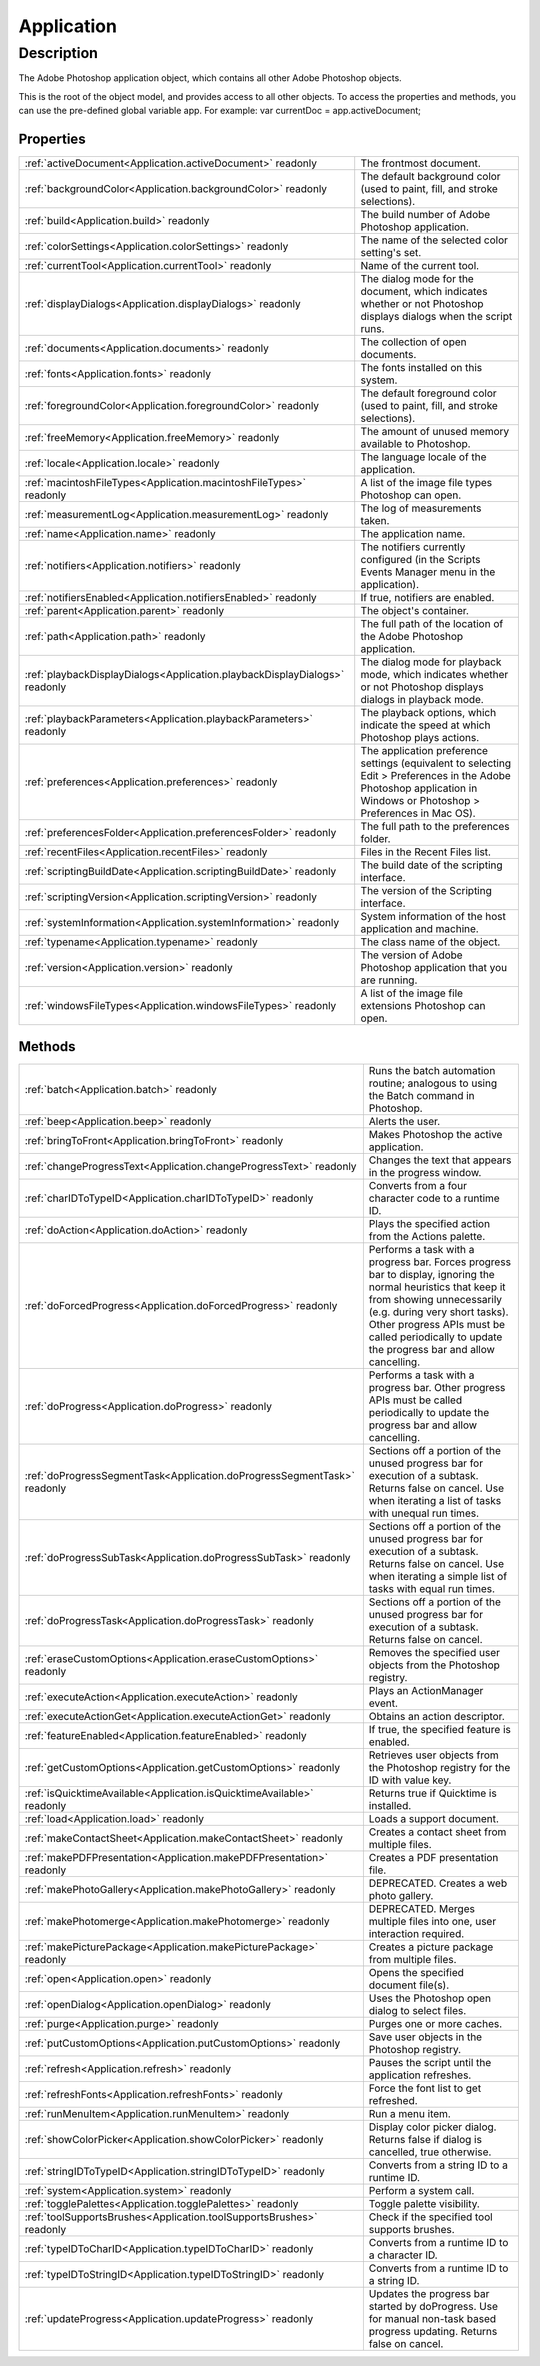 .. _Application:

================================================
Application
================================================


Description
-----------

The Adobe Photoshop application object, which contains all other Adobe Photoshop objects.

This is the root of the object model, and provides access to all other objects. To access the properties and methods, you can use the pre-defined global variable app. For example:  var currentDoc = app.activeDocument;


Properties
^^^^^^^^^^

+----------------------------------------------------------------------------+----------------------------------------------------------------------------------------------------------------------------------------------------------------------+
| :ref:`activeDocument<Application.activeDocument>` readonly                 | The frontmost document.                                                                                                                                              |
+----------------------------------------------------------------------------+----------------------------------------------------------------------------------------------------------------------------------------------------------------------+
| :ref:`backgroundColor<Application.backgroundColor>` readonly               | The default background color (used to paint, fill, and stroke selections).                                                                                           |
+----------------------------------------------------------------------------+----------------------------------------------------------------------------------------------------------------------------------------------------------------------+
| :ref:`build<Application.build>` readonly                                   | The build number of Adobe Photoshop application.                                                                                                                     |
+----------------------------------------------------------------------------+----------------------------------------------------------------------------------------------------------------------------------------------------------------------+
| :ref:`colorSettings<Application.colorSettings>` readonly                   | The name of the selected color setting's set.                                                                                                                        |
+----------------------------------------------------------------------------+----------------------------------------------------------------------------------------------------------------------------------------------------------------------+
| :ref:`currentTool<Application.currentTool>` readonly                       | Name of the current tool.                                                                                                                                            |
+----------------------------------------------------------------------------+----------------------------------------------------------------------------------------------------------------------------------------------------------------------+
| :ref:`displayDialogs<Application.displayDialogs>` readonly                 | The dialog mode for the document, which indicates whether or not Photoshop displays dialogs when the script runs.                                                    |
+----------------------------------------------------------------------------+----------------------------------------------------------------------------------------------------------------------------------------------------------------------+
| :ref:`documents<Application.documents>` readonly                           | The collection of open documents.                                                                                                                                    |
+----------------------------------------------------------------------------+----------------------------------------------------------------------------------------------------------------------------------------------------------------------+
| :ref:`fonts<Application.fonts>` readonly                                   | The fonts installed on this system.                                                                                                                                  |
+----------------------------------------------------------------------------+----------------------------------------------------------------------------------------------------------------------------------------------------------------------+
| :ref:`foregroundColor<Application.foregroundColor>` readonly               | The default foreground color (used to paint, fill, and stroke selections).                                                                                           |
+----------------------------------------------------------------------------+----------------------------------------------------------------------------------------------------------------------------------------------------------------------+
| :ref:`freeMemory<Application.freeMemory>` readonly                         | The amount of unused memory available to Photoshop.                                                                                                                  |
+----------------------------------------------------------------------------+----------------------------------------------------------------------------------------------------------------------------------------------------------------------+
| :ref:`locale<Application.locale>` readonly                                 | The language locale of the application.                                                                                                                              |
+----------------------------------------------------------------------------+----------------------------------------------------------------------------------------------------------------------------------------------------------------------+
| :ref:`macintoshFileTypes<Application.macintoshFileTypes>` readonly         | A list of the image file types Photoshop can open.                                                                                                                   |
+----------------------------------------------------------------------------+----------------------------------------------------------------------------------------------------------------------------------------------------------------------+
| :ref:`measurementLog<Application.measurementLog>` readonly                 | The log of measurements taken.                                                                                                                                       |
+----------------------------------------------------------------------------+----------------------------------------------------------------------------------------------------------------------------------------------------------------------+
| :ref:`name<Application.name>` readonly                                     | The application name.                                                                                                                                                |
+----------------------------------------------------------------------------+----------------------------------------------------------------------------------------------------------------------------------------------------------------------+
| :ref:`notifiers<Application.notifiers>` readonly                           | The notifiers currently configured (in the Scripts Events Manager menu in the application).                                                                          |
+----------------------------------------------------------------------------+----------------------------------------------------------------------------------------------------------------------------------------------------------------------+
| :ref:`notifiersEnabled<Application.notifiersEnabled>` readonly             | If true, notifiers are enabled.                                                                                                                                      |
+----------------------------------------------------------------------------+----------------------------------------------------------------------------------------------------------------------------------------------------------------------+
| :ref:`parent<Application.parent>` readonly                                 | The object's container.                                                                                                                                              |
+----------------------------------------------------------------------------+----------------------------------------------------------------------------------------------------------------------------------------------------------------------+
| :ref:`path<Application.path>` readonly                                     | The full path of the location of the Adobe Photoshop application.                                                                                                    |
+----------------------------------------------------------------------------+----------------------------------------------------------------------------------------------------------------------------------------------------------------------+
| :ref:`playbackDisplayDialogs<Application.playbackDisplayDialogs>` readonly | The dialog mode for playback mode, which indicates whether or not Photoshop displays dialogs in playback mode.                                                       |
+----------------------------------------------------------------------------+----------------------------------------------------------------------------------------------------------------------------------------------------------------------+
| :ref:`playbackParameters<Application.playbackParameters>` readonly         | The playback options, which indicate the speed at which Photoshop plays actions.                                                                                     |
+----------------------------------------------------------------------------+----------------------------------------------------------------------------------------------------------------------------------------------------------------------+
| :ref:`preferences<Application.preferences>` readonly                       | The application preference settings (equivalent to selecting Edit > Preferences in the Adobe Photoshop application in Windows or Photoshop > Preferences in Mac OS). |
+----------------------------------------------------------------------------+----------------------------------------------------------------------------------------------------------------------------------------------------------------------+
| :ref:`preferencesFolder<Application.preferencesFolder>` readonly           | The full path to the preferences folder.                                                                                                                             |
+----------------------------------------------------------------------------+----------------------------------------------------------------------------------------------------------------------------------------------------------------------+
| :ref:`recentFiles<Application.recentFiles>` readonly                       | Files in the Recent Files list.                                                                                                                                      |
+----------------------------------------------------------------------------+----------------------------------------------------------------------------------------------------------------------------------------------------------------------+
| :ref:`scriptingBuildDate<Application.scriptingBuildDate>` readonly         | The build date of the scripting interface.                                                                                                                           |
+----------------------------------------------------------------------------+----------------------------------------------------------------------------------------------------------------------------------------------------------------------+
| :ref:`scriptingVersion<Application.scriptingVersion>` readonly             | The version of the Scripting interface.                                                                                                                              |
+----------------------------------------------------------------------------+----------------------------------------------------------------------------------------------------------------------------------------------------------------------+
| :ref:`systemInformation<Application.systemInformation>` readonly           | System information of the host application and machine.                                                                                                              |
+----------------------------------------------------------------------------+----------------------------------------------------------------------------------------------------------------------------------------------------------------------+
| :ref:`typename<Application.typename>` readonly                             | The class name of the object.                                                                                                                                        |
+----------------------------------------------------------------------------+----------------------------------------------------------------------------------------------------------------------------------------------------------------------+
| :ref:`version<Application.version>` readonly                               | The version of Adobe Photoshop application that you are running.                                                                                                     |
+----------------------------------------------------------------------------+----------------------------------------------------------------------------------------------------------------------------------------------------------------------+
| :ref:`windowsFileTypes<Application.windowsFileTypes>` readonly             | A list of the image file extensions Photoshop can open.                                                                                                              |
+----------------------------------------------------------------------------+----------------------------------------------------------------------------------------------------------------------------------------------------------------------+







Methods
^^^^^^^

+--------------------------------------------------------------------------+------------------------------------------------------------------------------------------------------------------------------------------------------------------------------------------------------------------------------------------------------------------------------+
| :ref:`batch<Application.batch>` readonly                                 | Runs the batch automation routine; analogous to using the Batch command in Photoshop.                                                                                                                                                                                        |
+--------------------------------------------------------------------------+------------------------------------------------------------------------------------------------------------------------------------------------------------------------------------------------------------------------------------------------------------------------------+
| :ref:`beep<Application.beep>` readonly                                   | Alerts the user.                                                                                                                                                                                                                                                             |
+--------------------------------------------------------------------------+------------------------------------------------------------------------------------------------------------------------------------------------------------------------------------------------------------------------------------------------------------------------------+
| :ref:`bringToFront<Application.bringToFront>` readonly                   | Makes Photoshop the active application.                                                                                                                                                                                                                                      |
+--------------------------------------------------------------------------+------------------------------------------------------------------------------------------------------------------------------------------------------------------------------------------------------------------------------------------------------------------------------+
| :ref:`changeProgressText<Application.changeProgressText>` readonly       | Changes the text that appears in the progress window.                                                                                                                                                                                                                        |
+--------------------------------------------------------------------------+------------------------------------------------------------------------------------------------------------------------------------------------------------------------------------------------------------------------------------------------------------------------------+
| :ref:`charIDToTypeID<Application.charIDToTypeID>` readonly               | Converts from a four character code to a runtime ID.                                                                                                                                                                                                                         |
+--------------------------------------------------------------------------+------------------------------------------------------------------------------------------------------------------------------------------------------------------------------------------------------------------------------------------------------------------------------+
| :ref:`doAction<Application.doAction>` readonly                           | Plays the specified action from the Actions palette.                                                                                                                                                                                                                         |
+--------------------------------------------------------------------------+------------------------------------------------------------------------------------------------------------------------------------------------------------------------------------------------------------------------------------------------------------------------------+
| :ref:`doForcedProgress<Application.doForcedProgress>` readonly           | Performs a task with a progress bar. Forces progress bar to display, ignoring the normal heuristics that keep it from showing unnecessarily (e.g. during very short tasks). Other progress APIs must be called periodically to update the progress bar and allow cancelling. |
+--------------------------------------------------------------------------+------------------------------------------------------------------------------------------------------------------------------------------------------------------------------------------------------------------------------------------------------------------------------+
| :ref:`doProgress<Application.doProgress>` readonly                       | Performs a task with a progress bar. Other progress APIs must be called periodically to update the progress bar and allow cancelling.                                                                                                                                        |
+--------------------------------------------------------------------------+------------------------------------------------------------------------------------------------------------------------------------------------------------------------------------------------------------------------------------------------------------------------------+
| :ref:`doProgressSegmentTask<Application.doProgressSegmentTask>` readonly | Sections off a portion of the unused progress bar for execution of a subtask. Returns false on cancel. Use when iterating a list of tasks with unequal run times.                                                                                                            |
+--------------------------------------------------------------------------+------------------------------------------------------------------------------------------------------------------------------------------------------------------------------------------------------------------------------------------------------------------------------+
| :ref:`doProgressSubTask<Application.doProgressSubTask>` readonly         | Sections off a portion of the unused progress bar for execution of a subtask. Returns false on cancel. Use when iterating a simple list of tasks with equal run times.                                                                                                       |
+--------------------------------------------------------------------------+------------------------------------------------------------------------------------------------------------------------------------------------------------------------------------------------------------------------------------------------------------------------------+
| :ref:`doProgressTask<Application.doProgressTask>` readonly               | Sections off a portion of the unused progress bar for execution of a subtask. Returns false on cancel.                                                                                                                                                                       |
+--------------------------------------------------------------------------+------------------------------------------------------------------------------------------------------------------------------------------------------------------------------------------------------------------------------------------------------------------------------+
| :ref:`eraseCustomOptions<Application.eraseCustomOptions>` readonly       | Removes the specified user objects from the Photoshop registry.                                                                                                                                                                                                              |
+--------------------------------------------------------------------------+------------------------------------------------------------------------------------------------------------------------------------------------------------------------------------------------------------------------------------------------------------------------------+
| :ref:`executeAction<Application.executeAction>` readonly                 | Plays an ActionManager event.                                                                                                                                                                                                                                                |
+--------------------------------------------------------------------------+------------------------------------------------------------------------------------------------------------------------------------------------------------------------------------------------------------------------------------------------------------------------------+
| :ref:`executeActionGet<Application.executeActionGet>` readonly           | Obtains an action descriptor.                                                                                                                                                                                                                                                |
+--------------------------------------------------------------------------+------------------------------------------------------------------------------------------------------------------------------------------------------------------------------------------------------------------------------------------------------------------------------+
| :ref:`featureEnabled<Application.featureEnabled>` readonly               | If true, the specified feature is enabled.                                                                                                                                                                                                                                   |
+--------------------------------------------------------------------------+------------------------------------------------------------------------------------------------------------------------------------------------------------------------------------------------------------------------------------------------------------------------------+
| :ref:`getCustomOptions<Application.getCustomOptions>` readonly           | Retrieves user objects from the Photoshop registry for the ID with value key.                                                                                                                                                                                                |
+--------------------------------------------------------------------------+------------------------------------------------------------------------------------------------------------------------------------------------------------------------------------------------------------------------------------------------------------------------------+
| :ref:`isQuicktimeAvailable<Application.isQuicktimeAvailable>` readonly   | Returns true if Quicktime is installed.                                                                                                                                                                                                                                      |
+--------------------------------------------------------------------------+------------------------------------------------------------------------------------------------------------------------------------------------------------------------------------------------------------------------------------------------------------------------------+
| :ref:`load<Application.load>` readonly                                   | Loads a support document.                                                                                                                                                                                                                                                    |
+--------------------------------------------------------------------------+------------------------------------------------------------------------------------------------------------------------------------------------------------------------------------------------------------------------------------------------------------------------------+
| :ref:`makeContactSheet<Application.makeContactSheet>` readonly           | Creates a contact sheet from multiple files.                                                                                                                                                                                                                                 |
+--------------------------------------------------------------------------+------------------------------------------------------------------------------------------------------------------------------------------------------------------------------------------------------------------------------------------------------------------------------+
| :ref:`makePDFPresentation<Application.makePDFPresentation>` readonly     | Creates a PDF presentation file.                                                                                                                                                                                                                                             |
+--------------------------------------------------------------------------+------------------------------------------------------------------------------------------------------------------------------------------------------------------------------------------------------------------------------------------------------------------------------+
| :ref:`makePhotoGallery<Application.makePhotoGallery>` readonly           | DEPRECATED. Creates a web photo gallery.                                                                                                                                                                                                                                     |
+--------------------------------------------------------------------------+------------------------------------------------------------------------------------------------------------------------------------------------------------------------------------------------------------------------------------------------------------------------------+
| :ref:`makePhotomerge<Application.makePhotomerge>` readonly               | DEPRECATED. Merges multiple files into one, user interaction required.                                                                                                                                                                                                       |
+--------------------------------------------------------------------------+------------------------------------------------------------------------------------------------------------------------------------------------------------------------------------------------------------------------------------------------------------------------------+
| :ref:`makePicturePackage<Application.makePicturePackage>` readonly       | Creates a picture package from multiple files.                                                                                                                                                                                                                               |
+--------------------------------------------------------------------------+------------------------------------------------------------------------------------------------------------------------------------------------------------------------------------------------------------------------------------------------------------------------------+
| :ref:`open<Application.open>` readonly                                   | Opens the specified document file(s).                                                                                                                                                                                                                                        |
+--------------------------------------------------------------------------+------------------------------------------------------------------------------------------------------------------------------------------------------------------------------------------------------------------------------------------------------------------------------+
| :ref:`openDialog<Application.openDialog>` readonly                       | Uses the Photoshop open dialog to select files.                                                                                                                                                                                                                              |
+--------------------------------------------------------------------------+------------------------------------------------------------------------------------------------------------------------------------------------------------------------------------------------------------------------------------------------------------------------------+
| :ref:`purge<Application.purge>` readonly                                 | Purges one or more caches.                                                                                                                                                                                                                                                   |
+--------------------------------------------------------------------------+------------------------------------------------------------------------------------------------------------------------------------------------------------------------------------------------------------------------------------------------------------------------------+
| :ref:`putCustomOptions<Application.putCustomOptions>` readonly           | Save user objects in the Photoshop registry.                                                                                                                                                                                                                                 |
+--------------------------------------------------------------------------+------------------------------------------------------------------------------------------------------------------------------------------------------------------------------------------------------------------------------------------------------------------------------+
| :ref:`refresh<Application.refresh>` readonly                             | Pauses the script until the application refreshes.                                                                                                                                                                                                                           |
+--------------------------------------------------------------------------+------------------------------------------------------------------------------------------------------------------------------------------------------------------------------------------------------------------------------------------------------------------------------+
| :ref:`refreshFonts<Application.refreshFonts>` readonly                   | Force the font list to get refreshed.                                                                                                                                                                                                                                        |
+--------------------------------------------------------------------------+------------------------------------------------------------------------------------------------------------------------------------------------------------------------------------------------------------------------------------------------------------------------------+
| :ref:`runMenuItem<Application.runMenuItem>` readonly                     | Run a menu item.                                                                                                                                                                                                                                                             |
+--------------------------------------------------------------------------+------------------------------------------------------------------------------------------------------------------------------------------------------------------------------------------------------------------------------------------------------------------------------+
| :ref:`showColorPicker<Application.showColorPicker>` readonly             | Display color picker dialog. Returns false if dialog is cancelled, true otherwise.                                                                                                                                                                                           |
+--------------------------------------------------------------------------+------------------------------------------------------------------------------------------------------------------------------------------------------------------------------------------------------------------------------------------------------------------------------+
| :ref:`stringIDToTypeID<Application.stringIDToTypeID>` readonly           | Converts from a string ID to a runtime ID.                                                                                                                                                                                                                                   |
+--------------------------------------------------------------------------+------------------------------------------------------------------------------------------------------------------------------------------------------------------------------------------------------------------------------------------------------------------------------+
| :ref:`system<Application.system>` readonly                               | Perform a system call.                                                                                                                                                                                                                                                       |
+--------------------------------------------------------------------------+------------------------------------------------------------------------------------------------------------------------------------------------------------------------------------------------------------------------------------------------------------------------------+
| :ref:`togglePalettes<Application.togglePalettes>` readonly               | Toggle palette visibility.                                                                                                                                                                                                                                                   |
+--------------------------------------------------------------------------+------------------------------------------------------------------------------------------------------------------------------------------------------------------------------------------------------------------------------------------------------------------------------+
| :ref:`toolSupportsBrushes<Application.toolSupportsBrushes>` readonly     | Check if the specified tool supports brushes.                                                                                                                                                                                                                                |
+--------------------------------------------------------------------------+------------------------------------------------------------------------------------------------------------------------------------------------------------------------------------------------------------------------------------------------------------------------------+
| :ref:`typeIDToCharID<Application.typeIDToCharID>` readonly               | Converts from a runtime ID to a character ID.                                                                                                                                                                                                                                |
+--------------------------------------------------------------------------+------------------------------------------------------------------------------------------------------------------------------------------------------------------------------------------------------------------------------------------------------------------------------+
| :ref:`typeIDToStringID<Application.typeIDToStringID>` readonly           | Converts from a runtime ID to a string ID.                                                                                                                                                                                                                                   |
+--------------------------------------------------------------------------+------------------------------------------------------------------------------------------------------------------------------------------------------------------------------------------------------------------------------------------------------------------------------+
| :ref:`updateProgress<Application.updateProgress>` readonly               | Updates the progress bar started by doProgress. Use for manual non-task based progress updating. Returns false on cancel.                                                                                                                                                    |
+--------------------------------------------------------------------------+------------------------------------------------------------------------------------------------------------------------------------------------------------------------------------------------------------------------------------------------------------------------------+






.. container:: hide

   .. toctree::
      :hidden:
      :maxdepth: 1

      Application/parent.rst
      Application/typename.rst
      Application/colorSettings.rst
      Application/activeDocument.rst
      Application/name.rst
      Application/path.rst
      Application/preferences.rst
      Application/scriptingVersion.rst
      Application/freeMemory.rst
      Application/version.rst
      Application/displayDialogs.rst
      Application/foregroundColor.rst
      Application/backgroundColor.rst
      Application/playbackParameters.rst
      Application/playbackDisplayDialogs.rst
      Application/notifiersEnabled.rst
      Application/windowsFileTypes.rst
      Application/macintoshFileTypes.rst
      Application/preferencesFolder.rst
      Application/locale.rst
      Application/documents.rst
      Application/fonts.rst
      Application/notifiers.rst
      Application/scriptingBuildDate.rst
      Application/recentFiles.rst
      Application/build.rst
      Application/systemInformation.rst
      Application/measurementLog.rst
      Application/currentTool.rst
      
      

      Application/toolSupportsBrushes.rst
      Application/doProgress.rst
      Application/doForcedProgress.rst
      Application/changeProgressText.rst
      Application/doProgressTask.rst
      Application/doProgressSegmentTask.rst
      Application/doProgressSubTask.rst
      Application/updateProgress.rst
      Application/togglePalettes.rst
      Application/doAction.rst
      Application/load.rst
      Application/open.rst
      Application/purge.rst
      Application/makePhotoGallery.rst
      Application/makePDFPresentation.rst
      Application/makePhotomerge.rst
      Application/makeContactSheet.rst
      Application/makePicturePackage.rst
      Application/batch.rst
      Application/bringToFront.rst
      Application/refresh.rst
      Application/refreshFonts.rst
      Application/putCustomOptions.rst
      Application/getCustomOptions.rst
      Application/eraseCustomOptions.rst
      Application/featureEnabled.rst
      Application/openDialog.rst
      Application/runMenuItem.rst
      Application/system.rst
      Application/executeAction.rst
      Application/executeActionGet.rst
      Application/stringIDToTypeID.rst
      Application/typeIDToStringID.rst
      Application/charIDToTypeID.rst
      Application/typeIDToCharID.rst
      Application/beep.rst
      Application/isQuicktimeAvailable.rst
      Application/showColorPicker.rst
      
      
      
      